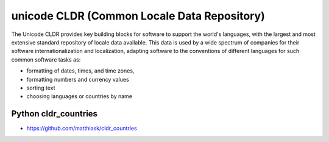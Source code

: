 ﻿

.. index::
   unicode cldr
   Common Locale Data Repository (CLDR)

.. _unicode_cldr:

============================================
unicode CLDR (Common Locale Data Repository)
============================================

.. seealso::

   - http://cldr.unicode.org/
   - https://secure.wikimedia.org/wikipedia/fr/wiki/CLDR
   - https://secure.wikimedia.org/wikipedia/en/wiki/Common_Locale_Data_Repository


The Unicode CLDR provides key building blocks for software to support the
world's languages, with the largest and most extensive standard repository of
locale data available. This data is used by a wide spectrum of companies for
their software internationalization and localization, adapting software to the
conventions of different languages for such common software tasks as:

- formatting of dates, times, and time zones,
- formatting numbers and currency values
- sorting text
- choosing languages or countries by name


Python cldr_countries
=====================

- https://github.com/matthiask/cldr_countries

